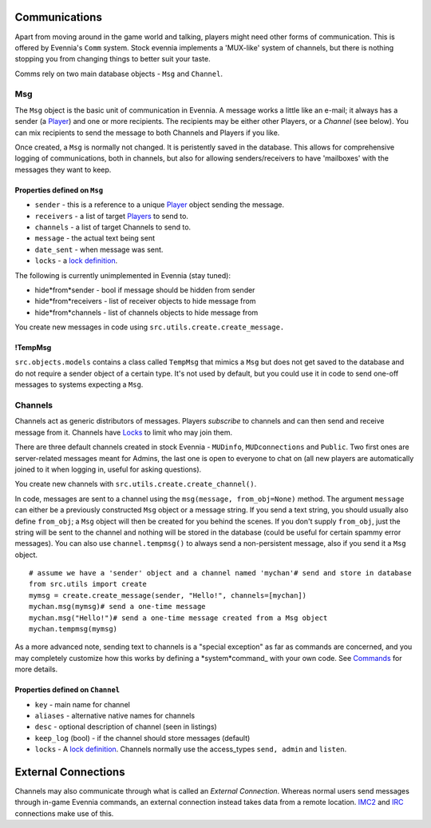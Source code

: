 Communications
==============

Apart from moving around in the game world and talking, players might
need other forms of communication. This is offered by Evennia's ``Comm``
system. Stock evennia implements a 'MUX-like' system of channels, but
there is nothing stopping you from changing things to better suit your
taste.

Comms rely on two main database objects - ``Msg`` and ``Channel``.

Msg
---

The ``Msg`` object is the basic unit of communication in Evennia. A
message works a little like an e-mail; it always has a sender (a
`Player <Players.html>`_) and one or more recipients. The recipients may
be either other Players, or a *Channel* (see below). You can mix
recipients to send the message to both Channels and Players if you like.

Once created, a ``Msg`` is normally not changed. It is peristently saved
in the database. This allows for comprehensive logging of
communications, both in channels, but also for allowing
senders/receivers to have 'mailboxes' with the messages they want to
keep.

Properties defined on ``Msg``
~~~~~~~~~~~~~~~~~~~~~~~~~~~~~

-  ``sender`` - this is a reference to a unique `Player <Players.html>`_
   object sending the message.
-  ``receivers`` - a list of target `Players <Players.html>`_ to send
   to.
-  ``channels`` - a list of target Channels to send to.
-  ``message`` - the actual text being sent
-  ``date_sent`` - when message was sent.
-  ``locks`` - a `lock definition <Locks.html>`_.

The following is currently unimplemented in Evennia (stay tuned):

-  hide*from*sender - bool if message should be hidden from sender
-  hide*from*receivers - list of receiver objects to hide message from
-  hide*from*channels - list of channels objects to hide message from

You create new messages in code using
``src.utils.create.create_message.``

!TempMsg
~~~~~~~~

``src.objects.models`` contains a class called ``TempMsg`` that mimics a
``Msg`` but does not get saved to the database and do not require a
sender object of a certain type. It's not used by default, but you could
use it in code to send one-off messages to systems expecting a ``Msg``.

Channels
--------

Channels act as generic distributors of messages. Players *subscribe* to
channels and can then send and receive message from it. Channels have
`Locks <Locks.html>`_ to limit who may join them.

There are three default channels created in stock Evennia - ``MUDinfo``,
``MUDconnections`` and ``Public``. Two first ones are server-related
messages meant for Admins, the last one is open to everyone to chat on
(all new players are automatically joined to it when logging in, useful
for asking questions).

You create new channels with ``src.utils.create.create_channel()``.

In code, messages are sent to a channel using the
``msg(message, from_obj=None)`` method. The argument ``message`` can
either be a previously constructed ``Msg`` object or a message string.
If you send a text string, you should usually also define ``from_obj``;
a ``Msg`` object will then be created for you behind the scenes. If you
don't supply ``from_obj``, just the string will be sent to the channel
and nothing will be stored in the database (could be useful for certain
spammy error messages). You can also use ``channel.tempmsg()`` to always
send a non-persistent message, also if you send it a ``Msg`` object.

::

    # assume we have a 'sender' object and a channel named 'mychan'# send and store in database 
    from src.utils import create
    mymsg = create.create_message(sender, "Hello!", channels=[mychan])
    mychan.msg(mymsg)# send a one-time message
    mychan.msg("Hello!")# send a one-time message created from a Msg object
    mychan.tempmsg(mymsg)

As a more advanced note, sending text to channels is a "special
exception" as far as commands are concerned, and you may completely
customize how this works by defining a *system*command\_ with your own
code. See `Commands <Commands.html>`_ for more details.

Properties defined on ``Channel``
~~~~~~~~~~~~~~~~~~~~~~~~~~~~~~~~~

-  ``key`` - main name for channel
-  ``aliases`` - alternative native names for channels
-  ``desc`` - optional description of channel (seen in listings)
-  ``keep_log`` (bool) - if the channel should store messages (default)
-  ``locks`` - A `lock definition <Locks.html>`_. Channels normally use
   the access\_types ``send, admin`` and ``listen``.

External Connections
====================

Channels may also communicate through what is called an *External
Connection*. Whereas normal users send messages through in-game Evennia
commands, an external connection instead takes data from a remote
location. `IMC2 <IMC2.html>`_ and `IRC <IRC.html>`_ connections make use
of this.
